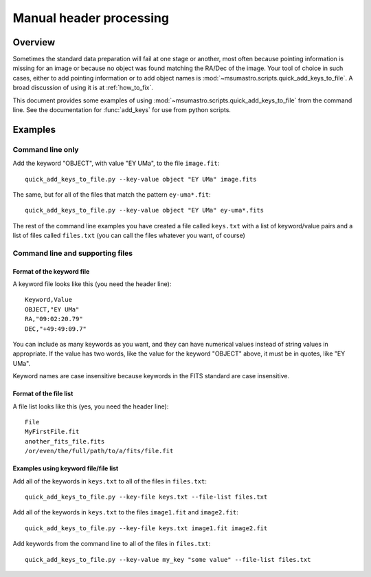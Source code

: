.. _manual_processing:

########################
Manual header processing
########################

********
Overview
********

Sometimes the standard data preparation will fail at one stage or another,
most often because pointing information is missing for an image or because no
object was found matching the RA/Dec of the image. Your tool of choice in such
cases, either to add pointing information or to add object names is
:mod:`~msumastro.scripts.quick_add_keys_to_file`. A broad discussion of using
it is at :ref:`how_to_fix`.

This document provides some examples of using
:mod:`~msumastro.scripts.quick_add_keys_to_file` from the command line. See the
documentation for :func:`add_keys` for use from python scripts.


********
Examples
********

Command line only
=================

Add the keyword "OBJECT", with value "EY UMa", to the file ``image.fit``::

    quick_add_keys_to_file.py --key-value object "EY UMa" image.fits

The same, but for all of the files that match the pattern ``ey-uma*.fit``::

    quick_add_keys_to_file.py --key-value object "EY UMa" ey-uma*.fits

The rest of the command line examples you have created a file called
``keys.txt`` with a list of keyword/value pairs and a list of files called
``files.txt`` (you can call the files whatever you want, of course)

Command line and supporting files
=================================

Format of the keyword file
--------------------------

A keyword file looks like this (you need the header line)::

    Keyword,Value
    OBJECT,"EY UMa"
    RA,"09:02:20.79"
    DEC,"+49:49:09.7"

You can include as many keywords as you want, and they can have numerical values
instead of string values in appropriate. If the value has two words, like the
value for the keyword "OBJECT" above, it must be in quotes, like "EY UMa".

Keyword names are case insensitive because keywords in the FITS standard are
case insensitive.

Format of the file list
-----------------------

A file list looks like this (yes, you need the header line)::

    File
    MyFirstFile.fit
    another_fits_file.fits
    /or/even/the/full/path/to/a/fits/file.fit

Examples using keyword file/file list
-------------------------------------

Add all of the keywords in ``keys.txt`` to all of the files in ``files.txt``::

    quick_add_keys_to_file.py --key-file keys.txt --file-list files.txt

Add all of the keywords in ``keys.txt`` to the files ``image1.fit`` and
``image2.fit``::

    quick_add_keys_to_file.py --key-file keys.txt image1.fit image2.fit

Add keywords from the command line to all of the files in ``files.txt``::

    quick_add_keys_to_file.py --key-value my_key "some value" --file-list files.txt
